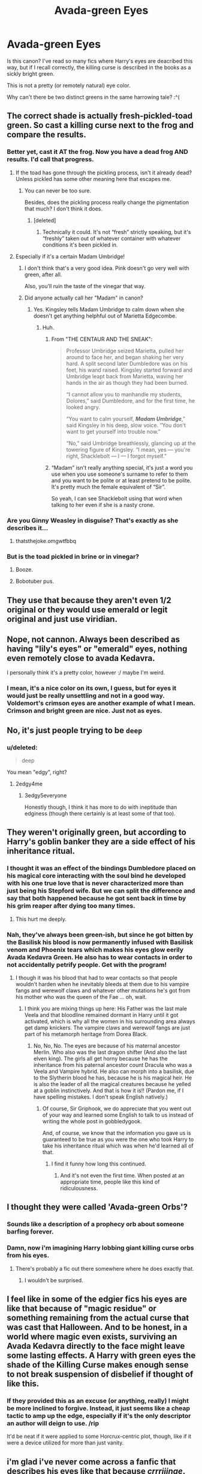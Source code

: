 #+TITLE: Avada-green Eyes

* Avada-green Eyes
:PROPERTIES:
:Author: namesareforsheeple
:Score: 19
:DateUnix: 1478381437.0
:DateShort: 2016-Nov-06
:END:
Is this canon? I've read so many fics where Harry's eyes are deacribed this way, but if I recall correctly, the killing curse is described in the books as a sickly bright green.

This is not a pretty (or remotely natural) eye color.

Why can't there be two distinct greens in the same harrowing tale? :^(


** The correct shade is actually fresh-pickled-toad green. So cast a killing curse next to the frog and compare the results.
:PROPERTIES:
:Author: T0lias
:Score: 37
:DateUnix: 1478385413.0
:DateShort: 2016-Nov-06
:END:

*** Better yet, cast it AT the frog. Now you have a dead frog AND results. I'd call that progress.
:PROPERTIES:
:Author: Averant
:Score: 22
:DateUnix: 1478387068.0
:DateShort: 2016-Nov-06
:END:

**** If the toad has gone through the pickling process, isn't it already dead? Unless pickled has some other meaning here that escapes me.
:PROPERTIES:
:Author: T0lias
:Score: 11
:DateUnix: 1478388614.0
:DateShort: 2016-Nov-06
:END:

***** You can never be too sure.

Besides, does the pickling process really change the pigmentation that much? I don't think it does.
:PROPERTIES:
:Author: Averant
:Score: 6
:DateUnix: 1478388861.0
:DateShort: 2016-Nov-06
:END:

****** [deleted]
:PROPERTIES:
:Score: 5
:DateUnix: 1478407335.0
:DateShort: 2016-Nov-06
:END:

******* Technically it could. It's not “fresh” strictly speaking, but it's “freshly” taken out of whatever container with whatever conditions it's been pickled in.
:PROPERTIES:
:Author: Kazeto
:Score: 1
:DateUnix: 1478432926.0
:DateShort: 2016-Nov-06
:END:


**** Especially if it's a certain Madam Umbridge!
:PROPERTIES:
:Author: GryffindorTom
:Score: 5
:DateUnix: 1478394580.0
:DateShort: 2016-Nov-06
:END:

***** I don't think that's a very good idea. Pink doesn't go very well with green, after all.

Also, you'll ruin the taste of the vinegar that way.
:PROPERTIES:
:Author: Kazeto
:Score: 2
:DateUnix: 1478433003.0
:DateShort: 2016-Nov-06
:END:


***** Did anyone actually call her "Madam" in canon?
:PROPERTIES:
:Author: Skeletickles
:Score: 1
:DateUnix: 1478411905.0
:DateShort: 2016-Nov-06
:END:

****** Yes. Kingsley tells Madam Umbridge to calm down when she doesn't get anything helphful out of Marietta Edgecombe.
:PROPERTIES:
:Score: 4
:DateUnix: 1478422396.0
:DateShort: 2016-Nov-06
:END:

******* Huh.
:PROPERTIES:
:Author: Skeletickles
:Score: 1
:DateUnix: 1478449647.0
:DateShort: 2016-Nov-06
:END:

******** From "THE CENTAUR AND THE SNEAK":

#+begin_quote
  Professor Umbridge seized Marietta, pulled her around to face her, and began shaking her very hard. A split second later Dumbledore was on his feet, his wand raised. Kingsley started forward and Umbridge leapt back from Marietta, waving her hands in the air as though they had been burned.

  “I cannot allow you to manhandle my students, Dolores,” said Dumbledore, and for the first time, he looked angry.

  “You want to calm yourself, */Madam Umbridge/*,” said Kingsley in his deep, slow voice. “You don't want to get yourself into trouble now.”

  “No,” said Umbridge breathlessly, glancing up at the towering figure of Kingsley. “I mean, yes --- you're right, Shacklebolt --- I --- I forgot myself.”
#+end_quote
:PROPERTIES:
:Score: 3
:DateUnix: 1478450034.0
:DateShort: 2016-Nov-06
:END:


******** “Madam” isn't really anything special, it's just a word you use when you use someone's surname to refer to them and you want to be polite or at least pretend to be polite. It's pretty much the female equivalent of “Sir”.

So yeah, I can see Shacklebolt using that word when talking to her even if she is a nasty crone.
:PROPERTIES:
:Author: Kazeto
:Score: 1
:DateUnix: 1478469181.0
:DateShort: 2016-Nov-07
:END:


*** Are you Ginny Weasley in disguise? That's exactly as she describes it...
:PROPERTIES:
:Author: GryffindorTom
:Score: 2
:DateUnix: 1478394554.0
:DateShort: 2016-Nov-06
:END:

**** thatsthejoke.omgwtfbbq
:PROPERTIES:
:Author: sephirothrr
:Score: 2
:DateUnix: 1478452700.0
:DateShort: 2016-Nov-06
:END:


*** But is the toad pickled in brine or in vinegar?
:PROPERTIES:
:Score: 1
:DateUnix: 1478403189.0
:DateShort: 2016-Nov-06
:END:

**** Booze.
:PROPERTIES:
:Author: Lamenardo
:Score: 1
:DateUnix: 1478429113.0
:DateShort: 2016-Nov-06
:END:


**** Bobotuber pus.
:PROPERTIES:
:Author: Kazeto
:Score: 1
:DateUnix: 1478469221.0
:DateShort: 2016-Nov-07
:END:


** They use that because they aren't even 1/2 original or they would use emerald or legit original and just use viridian.
:PROPERTIES:
:Author: GoldBear_
:Score: 19
:DateUnix: 1478382642.0
:DateShort: 2016-Nov-06
:END:


** Nope, not cannon. Always been described as having "lily's eyes" or "emerald" eyes, nothing even remotely close to avada Kedavra.

I personally think it's a pretty color, however :/ maybe I'm weird.
:PROPERTIES:
:Author: Murderous_squirrel
:Score: 18
:DateUnix: 1478382988.0
:DateShort: 2016-Nov-06
:END:

*** I mean, it's a nice color on its own, I guess, but for eyes it would just be really unsettling and not in a good way. Voldemort's crimson eyes are another example of what I mean. Crimson and bright green are nice. Just not as eyes.
:PROPERTIES:
:Author: namesareforsheeple
:Score: 2
:DateUnix: 1478454152.0
:DateShort: 2016-Nov-06
:END:


** No, it's just people trying to be ~deep~
:PROPERTIES:
:Author: FloreatCastellum
:Score: 17
:DateUnix: 1478383062.0
:DateShort: 2016-Nov-06
:END:

*** u/deleted:
#+begin_quote
  deep
#+end_quote

You mean "edgy", right?
:PROPERTIES:
:Score: 9
:DateUnix: 1478391603.0
:DateShort: 2016-Nov-06
:END:

**** 2edgy4me
:PROPERTIES:
:Author: FloreatCastellum
:Score: 6
:DateUnix: 1478392214.0
:DateShort: 2016-Nov-06
:END:

***** 3edgy5everyone

Honestly though, I think it has more to do with ineptitude than edginess (though there certainly is at least some of that too).
:PROPERTIES:
:Author: Kazeto
:Score: 1
:DateUnix: 1478433120.0
:DateShort: 2016-Nov-06
:END:


** They weren't originally green, but according to Harry's goblin banker they are a side effect of his inheritance ritual.
:PROPERTIES:
:Author: Skeletickles
:Score: 23
:DateUnix: 1478389696.0
:DateShort: 2016-Nov-06
:END:

*** I thought it was an effect of the bindings Dumbledore placed on his magical core interacting with the soul bind he developed with his one true love that is never characterized more than just being his Stepford wife. But we can split the difference and say that both happened because he got sent back in time by his grim reaper after dying too many times.
:PROPERTIES:
:Author: AraelStannis
:Score: 21
:DateUnix: 1478408968.0
:DateShort: 2016-Nov-06
:END:

**** This hurt me deeply.
:PROPERTIES:
:Author: namesareforsheeple
:Score: 2
:DateUnix: 1478454204.0
:DateShort: 2016-Nov-06
:END:


*** Nah, they've always been green-ish, but since he got bitten by the Basilisk his blood is now permanently infused with Basilisk venom and Phoenix tears which makes his eyes glow eerily Avada Kedavra Green. He also has to wear contacts in order to not accidentally petrify people. Get with the program!
:PROPERTIES:
:Author: Deathcrow
:Score: 10
:DateUnix: 1478421619.0
:DateShort: 2016-Nov-06
:END:

**** I though it was his blood that had to wear contacts so that people wouldn't harden when he inevitably bleeds at them due to his vampire fangs and werewolf claws and whatever other mutations he's got from his mother who was the queen of the Fae ... oh, wait.
:PROPERTIES:
:Author: Kazeto
:Score: 5
:DateUnix: 1478433235.0
:DateShort: 2016-Nov-06
:END:

***** I think you are mixing things up here: His Father was the last male Veela and that bloodline remained dormant in Harry until it got activated, which is why all the women in his surrounding area always get damp knickers. The vampire claws and werewolf fangs are just part of his metamorph heritage from Dorea Black.
:PROPERTIES:
:Author: Deathcrow
:Score: 6
:DateUnix: 1478436076.0
:DateShort: 2016-Nov-06
:END:

****** No, No, No. The eyes are because of his maternal ancestor Merlin. Who also was the last dragon shifter (And also the last elven king). The girls all get horny because he has the inheritance from his paternal ancestor count Dracula who was a Veela and Vampire hybrid. He also can morph into a basilisk, due to the Slytherin blood he has, because he is his magical heir. He is also the leader of all the magical creatures because he yelled at a goblin instinctively. And that is how it is!! (Pardon me, if I have spelling mistakes. I don't speak English natively.)
:PROPERTIES:
:Author: Maruif
:Score: 7
:DateUnix: 1478439060.0
:DateShort: 2016-Nov-06
:END:

******* Of course, Sir Griphook, we do appreciate that you went out of your way and learned some English to talk to us instead of writing the whole post in gobbledygook.

And, of course, we know that the information you gave us is guaranteed to be true as you were the one who took Harry to take his inheritance ritual which was when he'd learned all of that.
:PROPERTIES:
:Author: Kazeto
:Score: 4
:DateUnix: 1478469383.0
:DateShort: 2016-Nov-07
:END:

******** I find it funny how long this continued.
:PROPERTIES:
:Author: Skeletickles
:Score: 1
:DateUnix: 1478528146.0
:DateShort: 2016-Nov-07
:END:

********* And it's not even the first time. When posted at an appropriate time, people like this kind of ridiculousness.
:PROPERTIES:
:Author: Kazeto
:Score: 1
:DateUnix: 1478556652.0
:DateShort: 2016-Nov-08
:END:


** I thought they were called 'Avada-green Orbs'?
:PROPERTIES:
:Author: Ch1pp
:Score: 5
:DateUnix: 1478442851.0
:DateShort: 2016-Nov-06
:END:

*** Sounds like a description of a prophecy orb about someone barfing forever.
:PROPERTIES:
:Author: Kazeto
:Score: 3
:DateUnix: 1478469847.0
:DateShort: 2016-Nov-07
:END:


*** Damn, now i'm imagining Harry lobbing giant killing curse orbs from his eyes.
:PROPERTIES:
:Author: Skeletickles
:Score: 1
:DateUnix: 1478528188.0
:DateShort: 2016-Nov-07
:END:

**** There's probably a fic out there somewhere where he does exactly that.
:PROPERTIES:
:Author: ViagraOnAPole
:Score: 1
:DateUnix: 1478560363.0
:DateShort: 2016-Nov-08
:END:

***** I wouldn't be surprised.
:PROPERTIES:
:Author: Skeletickles
:Score: 1
:DateUnix: 1478560520.0
:DateShort: 2016-Nov-08
:END:


** I feel like in some of the edgier fics his eyes are like that because of "magic residue" or something remaining from the actual curse that was cast that Halloween. And to be honest, in a world where magic even exists, surviving an Avada Kedavra directly to the face might leave some lasting effects. A Harry with green eyes the shade of the Killing Curse makes enough sense to not break suspension of disbelief if thought of like this.
:PROPERTIES:
:Author: somnolentSlumber
:Score: 4
:DateUnix: 1478414413.0
:DateShort: 2016-Nov-06
:END:

*** If they provided this as an excuse (or anything, really) I might be more inclined to forgive. Instead, it just seems like a cheap tactic to amp up the edge, especially if it's the only descriptor an author will deign to use. /rip

It'd be neat if it were applied to some Horcrux-centric plot, though, like if it were a device utilized for more than just vanity.
:PROPERTIES:
:Author: namesareforsheeple
:Score: 2
:DateUnix: 1478454547.0
:DateShort: 2016-Nov-06
:END:


** i'm glad i've never come across a fanfic that describes his eyes like that because /crrriiinge/.
:PROPERTIES:
:Author: libertinebaby
:Score: 1
:DateUnix: 1478392501.0
:DateShort: 2016-Nov-06
:END:

*** Most fics doing that have a lot of other cringe too, so if you can get alive to the point where the eyes are described you are probably already immune to cringe.
:PROPERTIES:
:Author: Kazeto
:Score: 1
:DateUnix: 1478469919.0
:DateShort: 2016-Nov-07
:END:


** I picture the killing curse as harlequin green (#3FFF00), personally.
:PROPERTIES:
:Author: Tlalcopan
:Score: 1
:DateUnix: 1478460561.0
:DateShort: 2016-Nov-06
:END:
